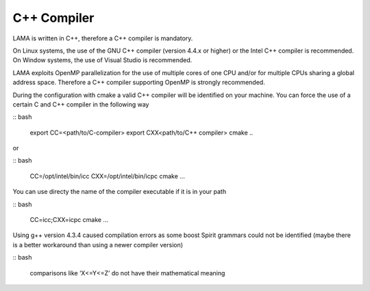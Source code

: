 C++ Compiler
^^^^^^^^^^^^

LAMA is written in C++, therefore a C++ compiler is mandatory.

On Linux systems, the use of the GNU C++ compiler (version 4.4.x or higher) or the Intel C++ compiler is recommended.
On Window systems, the use of Visual Studio is recommended.

LAMA exploits OpenMP parallelization for the use of multiple cores of one CPU and/or for multiple CPUs sharing a global
address space. Therefore a C++ compiler supporting OpenMP is strongly recommended.

During the configuration with cmake a valid C++ compiler will be identified on your machine. You can force the use of a
certain C and C++ compiler in the following way

:: bash

  export CC=<path/to/C-compiler>
  export CXX<path/to/C++ compiler>
  cmake ..

or

:: bash

  CC=/opt/intel/bin/icc CXX=/opt/intel/bin/icpc cmake ...

You can use directy the name of the compiler executable if it is in your path

:: bash

  CC=icc;CXX=icpc cmake ...

Using g++ version 4.3.4 caused compilation errors as some boost Spirit grammars could not be identified
(maybe there is a better workaround than using a newer compiler version)

:: bash

   comparisons like ‘X<=Y<=Z’ do not have their mathematical meaning
